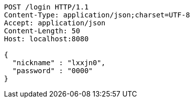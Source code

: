 [source,http,options="nowrap"]
----
POST /login HTTP/1.1
Content-Type: application/json;charset=UTF-8
Accept: application/json
Content-Length: 50
Host: localhost:8080

{
  "nickname" : "lxxjn0",
  "password" : "0000"
}
----